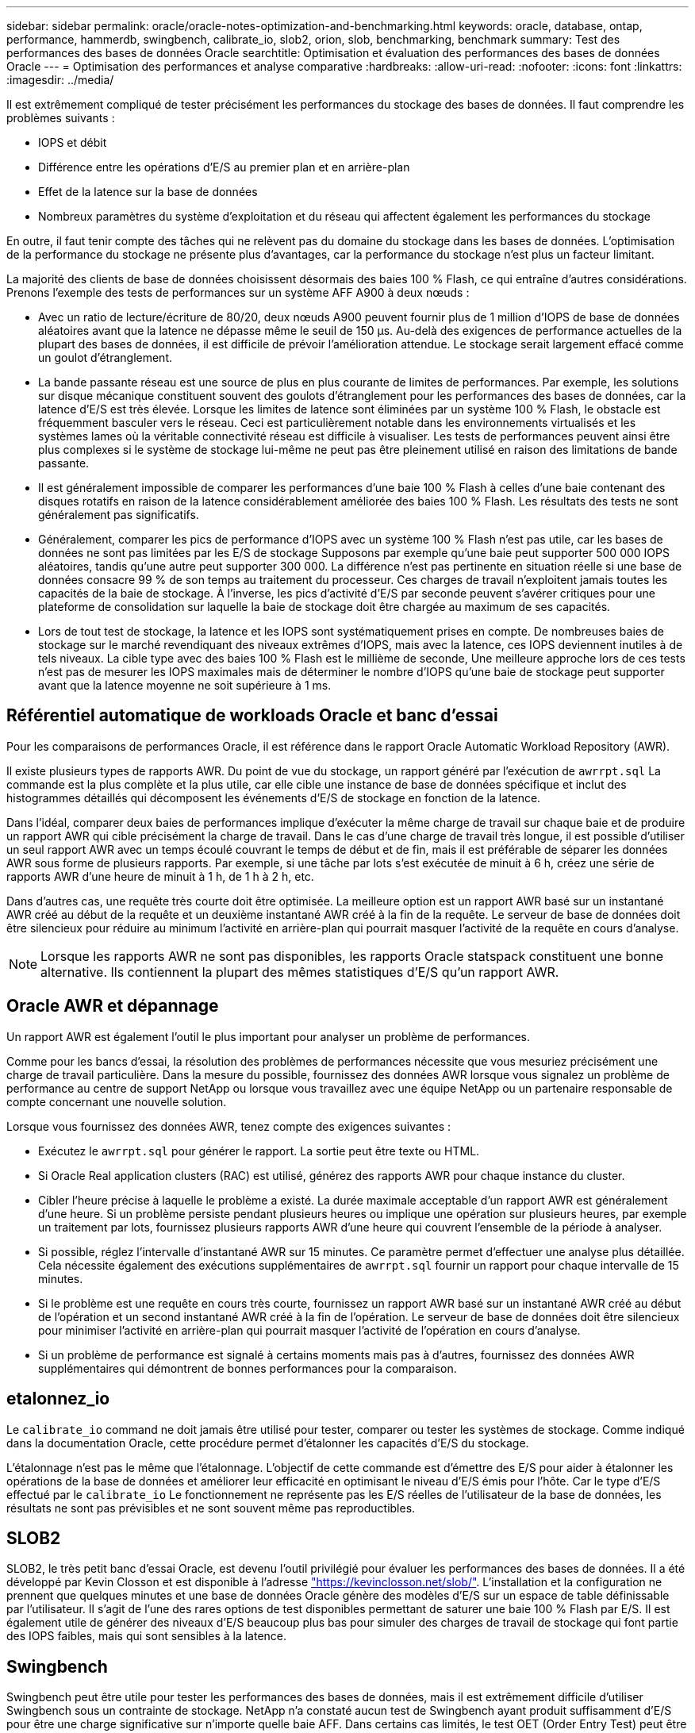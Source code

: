 ---
sidebar: sidebar 
permalink: oracle/oracle-notes-optimization-and-benchmarking.html 
keywords: oracle, database, ontap, performance, hammerdb, swingbench, calibrate_io, slob2, orion, slob, benchmarking, benchmark 
summary: Test des performances des bases de données Oracle 
searchtitle: Optimisation et évaluation des performances des bases de données Oracle 
---
= Optimisation des performances et analyse comparative
:hardbreaks:
:allow-uri-read: 
:nofooter: 
:icons: font
:linkattrs: 
:imagesdir: ../media/


[role="lead"]
Il est extrêmement compliqué de tester précisément les performances du stockage des bases de données. Il faut comprendre les problèmes suivants :

* IOPS et débit
* Différence entre les opérations d'E/S au premier plan et en arrière-plan
* Effet de la latence sur la base de données
* Nombreux paramètres du système d'exploitation et du réseau qui affectent également les performances du stockage


En outre, il faut tenir compte des tâches qui ne relèvent pas du domaine du stockage dans les bases de données. L'optimisation de la performance du stockage ne présente plus d'avantages, car la performance du stockage n'est plus un facteur limitant.

La majorité des clients de base de données choisissent désormais des baies 100 % Flash, ce qui entraîne d'autres considérations. Prenons l'exemple des tests de performances sur un système AFF A900 à deux nœuds :

* Avec un ratio de lecture/écriture de 80/20, deux nœuds A900 peuvent fournir plus de 1 million d'IOPS de base de données aléatoires avant que la latence ne dépasse même le seuil de 150 µs. Au-delà des exigences de performance actuelles de la plupart des bases de données, il est difficile de prévoir l'amélioration attendue. Le stockage serait largement effacé comme un goulot d'étranglement.
* La bande passante réseau est une source de plus en plus courante de limites de performances. Par exemple, les solutions sur disque mécanique constituent souvent des goulots d'étranglement pour les performances des bases de données, car la latence d'E/S est très élevée. Lorsque les limites de latence sont éliminées par un système 100 % Flash, le obstacle est fréquemment basculer vers le réseau. Ceci est particulièrement notable dans les environnements virtualisés et les systèmes lames où la véritable connectivité réseau est difficile à visualiser. Les tests de performances peuvent ainsi être plus complexes si le système de stockage lui-même ne peut pas être pleinement utilisé en raison des limitations de bande passante.
* Il est généralement impossible de comparer les performances d'une baie 100 % Flash à celles d'une baie contenant des disques rotatifs en raison de la latence considérablement améliorée des baies 100 % Flash. Les résultats des tests ne sont généralement pas significatifs.
* Généralement, comparer les pics de performance d'IOPS avec un système 100 % Flash n'est pas utile, car les bases de données ne sont pas limitées par les E/S de stockage Supposons par exemple qu'une baie peut supporter 500 000 IOPS aléatoires, tandis qu'une autre peut supporter 300 000. La différence n'est pas pertinente en situation réelle si une base de données consacre 99 % de son temps au traitement du processeur. Ces charges de travail n'exploitent jamais toutes les capacités de la baie de stockage. À l'inverse, les pics d'activité d'E/S par seconde peuvent s'avérer critiques pour une plateforme de consolidation sur laquelle la baie de stockage doit être chargée au maximum de ses capacités.
* Lors de tout test de stockage, la latence et les IOPS sont systématiquement prises en compte. De nombreuses baies de stockage sur le marché revendiquant des niveaux extrêmes d'IOPS, mais avec la latence, ces IOPS deviennent inutiles à de tels niveaux. La cible type avec des baies 100 % Flash est le millième de seconde, Une meilleure approche lors de ces tests n'est pas de mesurer les IOPS maximales mais de déterminer le nombre d'IOPS qu'une baie de stockage peut supporter avant que la latence moyenne ne soit supérieure à 1 ms.




== Référentiel automatique de workloads Oracle et banc d'essai

Pour les comparaisons de performances Oracle, il est référence dans le rapport Oracle Automatic Workload Repository (AWR).

Il existe plusieurs types de rapports AWR. Du point de vue du stockage, un rapport généré par l'exécution de `awrrpt.sql` La commande est la plus complète et la plus utile, car elle cible une instance de base de données spécifique et inclut des histogrammes détaillés qui décomposent les événements d'E/S de stockage en fonction de la latence.

Dans l'idéal, comparer deux baies de performances implique d'exécuter la même charge de travail sur chaque baie et de produire un rapport AWR qui cible précisément la charge de travail. Dans le cas d'une charge de travail très longue, il est possible d'utiliser un seul rapport AWR avec un temps écoulé couvrant le temps de début et de fin, mais il est préférable de séparer les données AWR sous forme de plusieurs rapports. Par exemple, si une tâche par lots s'est exécutée de minuit à 6 h, créez une série de rapports AWR d'une heure de minuit à 1 h, de 1 h à 2 h, etc.

Dans d'autres cas, une requête très courte doit être optimisée. La meilleure option est un rapport AWR basé sur un instantané AWR créé au début de la requête et un deuxième instantané AWR créé à la fin de la requête. Le serveur de base de données doit être silencieux pour réduire au minimum l'activité en arrière-plan qui pourrait masquer l'activité de la requête en cours d'analyse.


NOTE: Lorsque les rapports AWR ne sont pas disponibles, les rapports Oracle statspack constituent une bonne alternative. Ils contiennent la plupart des mêmes statistiques d'E/S qu'un rapport AWR.



== Oracle AWR et dépannage

Un rapport AWR est également l'outil le plus important pour analyser un problème de performances.

Comme pour les bancs d'essai, la résolution des problèmes de performances nécessite que vous mesuriez précisément une charge de travail particulière. Dans la mesure du possible, fournissez des données AWR lorsque vous signalez un problème de performance au centre de support NetApp ou lorsque vous travaillez avec une équipe NetApp ou un partenaire responsable de compte concernant une nouvelle solution.

Lorsque vous fournissez des données AWR, tenez compte des exigences suivantes :

* Exécutez le `awrrpt.sql` pour générer le rapport. La sortie peut être texte ou HTML.
* Si Oracle Real application clusters (RAC) est utilisé, générez des rapports AWR pour chaque instance du cluster.
* Cibler l'heure précise à laquelle le problème a existé. La durée maximale acceptable d'un rapport AWR est généralement d'une heure. Si un problème persiste pendant plusieurs heures ou implique une opération sur plusieurs heures, par exemple un traitement par lots, fournissez plusieurs rapports AWR d'une heure qui couvrent l'ensemble de la période à analyser.
* Si possible, réglez l'intervalle d'instantané AWR sur 15 minutes. Ce paramètre permet d'effectuer une analyse plus détaillée. Cela nécessite également des exécutions supplémentaires de `awrrpt.sql` fournir un rapport pour chaque intervalle de 15 minutes.
* Si le problème est une requête en cours très courte, fournissez un rapport AWR basé sur un instantané AWR créé au début de l'opération et un second instantané AWR créé à la fin de l'opération. Le serveur de base de données doit être silencieux pour minimiser l'activité en arrière-plan qui pourrait masquer l'activité de l'opération en cours d'analyse.
* Si un problème de performance est signalé à certains moments mais pas à d'autres, fournissez des données AWR supplémentaires qui démontrent de bonnes performances pour la comparaison.




== etalonnez_io

Le `calibrate_io` command ne doit jamais être utilisé pour tester, comparer ou tester les systèmes de stockage. Comme indiqué dans la documentation Oracle, cette procédure permet d'étalonner les capacités d'E/S du stockage.

L'étalonnage n'est pas le même que l'étalonnage. L'objectif de cette commande est d'émettre des E/S pour aider à étalonner les opérations de la base de données et améliorer leur efficacité en optimisant le niveau d'E/S émis pour l'hôte. Car le type d'E/S effectué par le `calibrate_io` Le fonctionnement ne représente pas les E/S réelles de l'utilisateur de la base de données, les résultats ne sont pas prévisibles et ne sont souvent même pas reproductibles.



== SLOB2

SLOB2, le très petit banc d'essai Oracle, est devenu l'outil privilégié pour évaluer les performances des bases de données. Il a été développé par Kevin Closson et est disponible à l'adresse link:https://kevinclosson.net/slob/["https://kevinclosson.net/slob/"^]. L'installation et la configuration ne prennent que quelques minutes et une base de données Oracle génère des modèles d'E/S sur un espace de table définissable par l'utilisateur. Il s'agit de l'une des rares options de test disponibles permettant de saturer une baie 100 % Flash par E/S. Il est également utile de générer des niveaux d'E/S beaucoup plus bas pour simuler des charges de travail de stockage qui font partie des IOPS faibles, mais qui sont sensibles à la latence.



== Swingbench

Swingbench peut être utile pour tester les performances des bases de données, mais il est extrêmement difficile d'utiliser Swingbench sous un contrainte de stockage. NetApp n'a constaté aucun test de Swingbench ayant produit suffisamment d'E/S pour être une charge significative sur n'importe quelle baie AFF. Dans certains cas limités, le test OET (Order Entry Test) peut être utilisé pour évaluer le stockage du point de vue de la latence. Cela peut s'avérer utile lorsqu'une base de données a une dépendance connue en termes de latence pour des requêtes particulières. Assurez-vous que l'hôte et le réseau sont correctement configurés pour atteindre les potentiels de latence d'une baie 100 % Flash.



== HammerDB

HammerDB est un outil de test de base de données qui simule les bancs d'essai TPC-C et TPC-H, entre autres. La construction d'un jeu de données suffisamment volumineux pour exécuter correctement un test peut prendre beaucoup de temps, mais elle peut constituer un outil efficace pour évaluer les performances des applications OLTP et d'entrepôt de données.



== Orion

L'outil Oracle Orion a été couramment utilisé avec Oracle 9, mais il n'a pas été maintenu pour assurer la compatibilité avec les modifications apportées aux différents systèmes d'exploitation hôtes. Il est rarement utilisé avec Oracle 10 ou Oracle 11 en raison d'incompatibilités avec le système d'exploitation et la configuration du stockage.

Oracle a réécrit l'outil, qui est installé par défaut dans Oracle 12c. Bien que ce produit ait été amélioré et utilise la plupart des appels qu'une véritable base de données Oracle utilise, il n'utilise pas exactement le même chemin de code ou le même comportement d'E/S que celui utilisé par Oracle. Par exemple, la plupart des E/S Oracle sont exécutées de manière synchrone, ce qui signifie que la base de données s'arrête jusqu'à ce que les E/S soient terminées lorsque l'opération d'E/S se termine au premier plan. Le simple fait d'inonder un système de stockage d'E/S aléatoires n'est pas une reproduction de véritables E/S Oracle et n'offre pas de méthode directe pour comparer les baies de stockage ou mesurer l'impact des modifications de configuration.

Cela étant, Orion est souvent associé à des cas d'usage, comme l'évaluation générale des performances maximales d'une configuration de stockage hôte-réseau ou encore l'évaluation de l'état d'un système de stockage. Grâce à des tests rigoureux, nous pouvons concevoir des tests Orion exploitables afin de comparer les baies de stockage ou d'évaluer l'effet d'une modification de la configuration, dans la mesure où les paramètres tiennent compte des IOPS, du débit et de la latence, et tenter de répliquer fidèlement une charge de travail réaliste.
